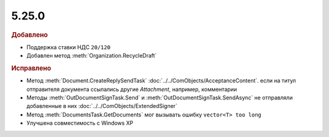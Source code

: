 5.25.0
------

.. feed-entry::
  :date: 2018-11-23

.. rubric:: Добавлено

* Поддержка ставки НДС ``20/120``
* Добавлен метод :meth:`Organization.RecycleDraft`


.. rubric:: Исправлено

* Метод :meth:`Document.CreateReplySendTask` :doc:`../../ComObjects/AcceptanceContent`. если на титул отправителя документа ссылались другие *Attachment*, например, комментарии
* Методы :meth:`OutDocumentSignTask.Send` и :meth:`OutDocumentSignTask.SendAsync` не отправляли добавленные в них :doc:`../../ComObjects/ExtendedSigner`
* Метод :meth:`DocumentsTask.GetDocuments` мог вызывать ошибку ``vector<T> too long``
* Улучшена совместимость с Windows XP
